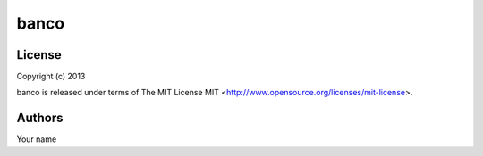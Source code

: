banco
=====

License
-------

Copyright (c) 2013

banco is released under terms of The MIT
License MIT <http://www.opensource.org/licenses/mit-license>.

Authors
-------

Your name
